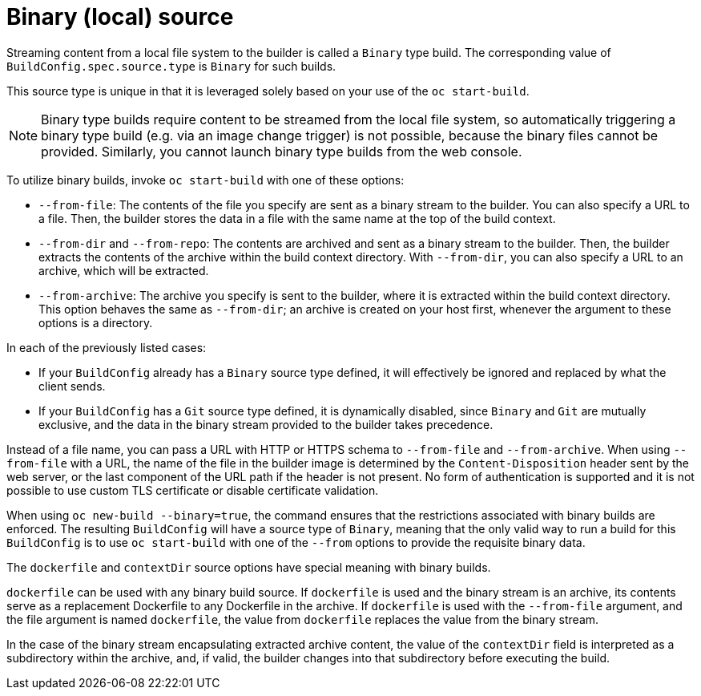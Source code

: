 // Module included in the following assemblies:
//
// * builds/creating-build-inputs.adoc

[id="builds-binary-source_{context}"]
= Binary (local) source

Streaming content from a local file system to the builder is called a `Binary` type build. The corresponding value of `BuildConfig.spec.source.type` is `Binary` for such builds.

This source type is unique in that it is leveraged solely based on your use of the `oc start-build`.

[NOTE]
====
Binary type builds require content to be streamed from the local file system, so automatically triggering a binary type build (e.g. via an image change trigger) is not possible, because the binary files cannot be provided. Similarly, you cannot launch binary type builds from the web console.
====

To utilize binary builds, invoke `oc start-build` with one of these options:

* `--from-file`: The contents of the file you specify are sent as a binary stream to the builder. You can also specify a URL to a file. Then, the builder stores the data in a file with the same name at the top of the build context.

* `--from-dir` and `--from-repo`: The contents are archived and sent as a binary stream to the builder. Then, the builder extracts the contents of the archive within the build context directory. With `--from-dir`, you can also specify a URL to an archive, which will be extracted.

* `--from-archive`: The archive you specify is sent to the builder, where it is extracted within the build context directory. This option behaves the same as `--from-dir`; an archive is created on your host first, whenever the argument to these options is a directory.

In each of the previously listed cases:

* If your `BuildConfig` already has a `Binary` source type defined, it will effectively be ignored and replaced by what the client sends.

* If your `BuildConfig` has a `Git` source type defined, it is dynamically disabled, since `Binary` and `Git` are mutually exclusive, and the data in the binary stream provided to the builder takes precedence.

Instead of a file name, you can pass a URL with HTTP or HTTPS schema to `--from-file` and `--from-archive`. When using `--from-file` with a URL, the name of the file in the builder image is determined by the `Content-Disposition` header sent by the web server, or the last component of the URL path if the header is not present. No form of authentication is supported and it is not possible to use custom TLS certificate or disable certificate validation.

When using `oc new-build --binary=true`, the command ensures that the restrictions associated with binary builds are enforced. The resulting `BuildConfig` will have a source type of `Binary`, meaning that the only valid way to run a build for this `BuildConfig` is to use `oc start-build` with one of the `--from` options to provide the requisite binary data.

ifndef::openshift-online[]
The `dockerfile` and `contextDir` source options have special meaning with binary builds.

`dockerfile` can be used with any binary build source. If `dockerfile` is used and the binary stream is an archive, its contents serve as a replacement Dockerfile to any Dockerfile in the archive. If `dockerfile` is used with the `--from-file` argument, and the file argument is named `dockerfile`, the value from `dockerfile` replaces the value from the binary stream.
endif::[]

In the case of the binary stream encapsulating extracted archive content, the value of the `contextDir` field is interpreted as a subdirectory within the archive, and, if valid, the builder changes into that subdirectory before executing the build.
